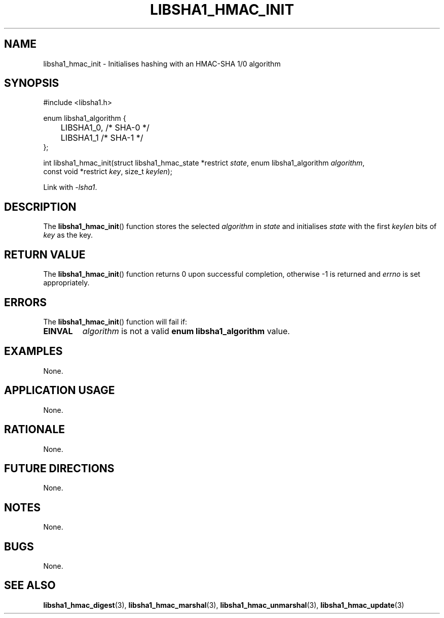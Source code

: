 .TH LIBSHA1_HMAC_INIT 3 2019-02-10 libsha1
.SH NAME
libsha1_hmac_init \- Initialises hashing with an HMAC-SHA 1/0 algorithm
.SH SYNOPSIS
.nf
#include <libsha1.h>

enum libsha1_algorithm {
	LIBSHA1_0, /* SHA-0 */
	LIBSHA1_1  /* SHA-1 */
};

int libsha1_hmac_init(struct libsha1_hmac_state *restrict \fIstate\fP, enum libsha1_algorithm \fIalgorithm\fP,
                      const void *restrict \fIkey\fP, size_t \fIkeylen\fP);
.fi
.PP
Link with
.IR \-lsha1 .
.SH DESCRIPTION
The
.BR libsha1_hmac_init ()
function stores the selected
.I algorithm
in
.I state
and initialises
.I state
with the first
.I keylen
bits of
.I key
as the key.
.SH RETURN VALUE
The
.BR libsha1_hmac_init ()
function returns 0 upon successful completion,
otherwise -1 is returned and
.I errno
is set appropriately.
.SH ERRORS
The
.BR libsha1_hmac_init ()
function will fail if:
.TP
.B EINVAL
.I algorithm
is not a valid
.B enum libsha1_algorithm
value.
.SH EXAMPLES
None.
.SH APPLICATION USAGE
None.
.SH RATIONALE
None.
.SH FUTURE DIRECTIONS
None.
.SH NOTES
None.
.SH BUGS
None.
.SH SEE ALSO
.BR libsha1_hmac_digest (3),
.BR libsha1_hmac_marshal (3),
.BR libsha1_hmac_unmarshal (3),
.BR libsha1_hmac_update (3)

